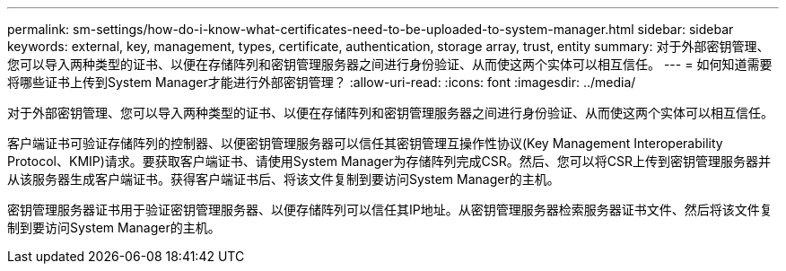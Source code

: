 ---
permalink: sm-settings/how-do-i-know-what-certificates-need-to-be-uploaded-to-system-manager.html 
sidebar: sidebar 
keywords: external, key, management, types, certificate, authentication, storage array, trust, entity 
summary: 对于外部密钥管理、您可以导入两种类型的证书、以便在存储阵列和密钥管理服务器之间进行身份验证、从而使这两个实体可以相互信任。 
---
= 如何知道需要将哪些证书上传到System Manager才能进行外部密钥管理？
:allow-uri-read: 
:icons: font
:imagesdir: ../media/


[role="lead"]
对于外部密钥管理、您可以导入两种类型的证书、以便在存储阵列和密钥管理服务器之间进行身份验证、从而使这两个实体可以相互信任。

客户端证书可验证存储阵列的控制器、以便密钥管理服务器可以信任其密钥管理互操作性协议(Key Management Interoperability Protocol、KMIP)请求。要获取客户端证书、请使用System Manager为存储阵列完成CSR。然后、您可以将CSR上传到密钥管理服务器并从该服务器生成客户端证书。获得客户端证书后、将该文件复制到要访问System Manager的主机。

密钥管理服务器证书用于验证密钥管理服务器、以便存储阵列可以信任其IP地址。从密钥管理服务器检索服务器证书文件、然后将该文件复制到要访问System Manager的主机。
